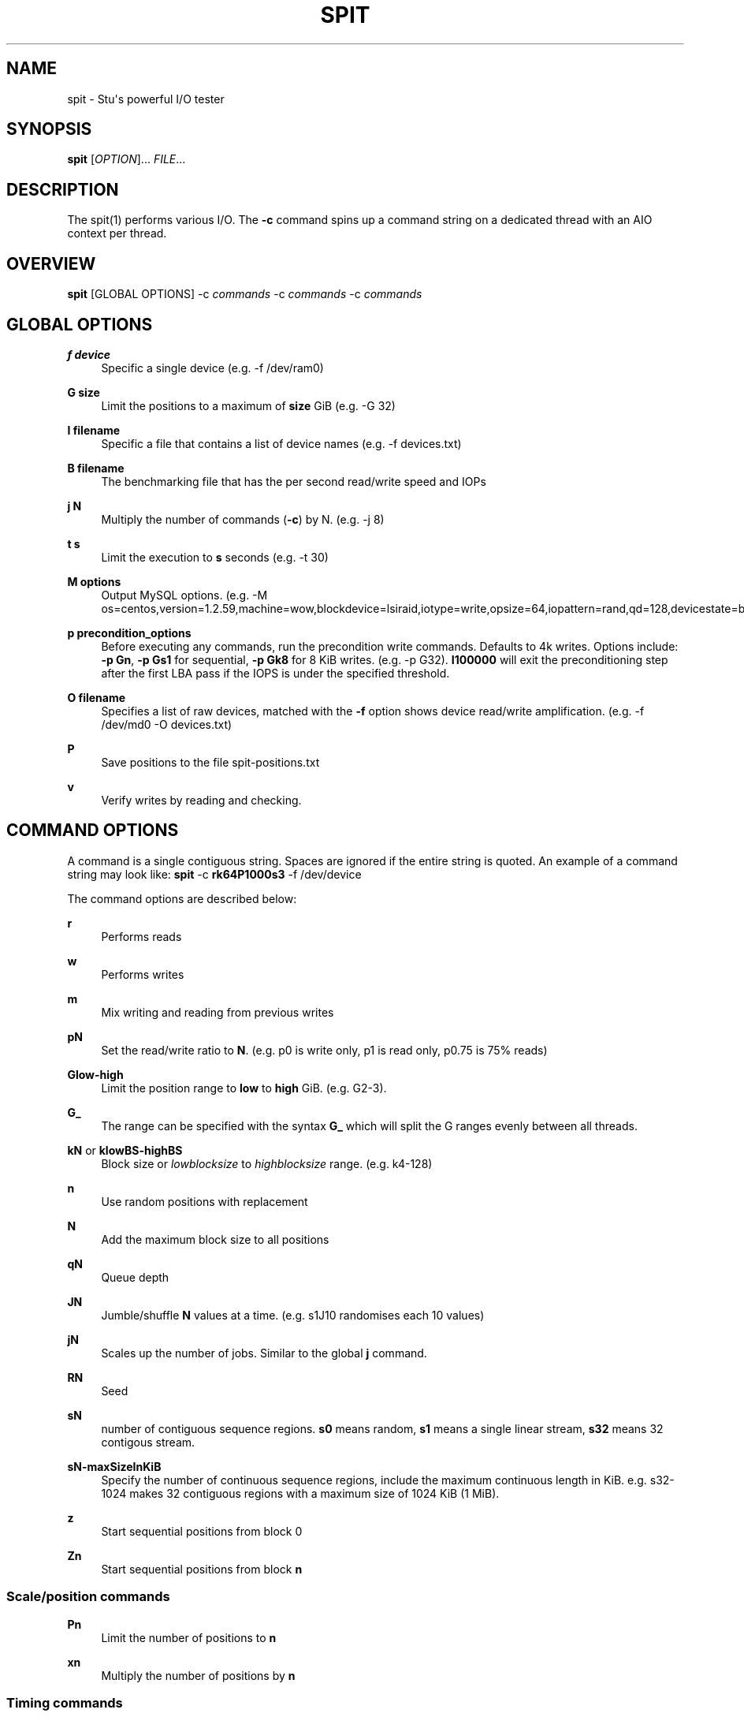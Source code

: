'\" t
.\"     Title: spit
.\"    Author: Stuart Inglis, Ph.D.
.\" Generator: Asciidoctor 1.5.5
.\"      Date: 2019-07-23
.\"    Manual: spit manual
.\"    Source: spit 1.1
.\"  Language: English
.\"
.TH "SPIT" "1" "2019-07-23" "spit 1.1" "spit manual"
.ie \n(.g .ds Aq \(aq
.el       .ds Aq '
.ss \n[.ss] 0
.nh
.ad l
.de URL
\\$2 \(laURL: \\$1 \(ra\\$3
..
.if \n[.g] .mso www.tmac
.LINKSTYLE blue R < >
.SH "NAME"
spit \- Stu\(aqs powerful I/O tester
.SH "SYNOPSIS"
.sp
\fBspit\fP [\fIOPTION\fP]... \fIFILE\fP...
.SH "DESCRIPTION"
.sp
The spit(1) performs various I/O. The \fB\-c\fP command spins up a command
string on a dedicated thread with an AIO context per thread.
.SH "OVERVIEW"
.sp
\fBspit\fP [GLOBAL OPTIONS] \-c \fIcommands\fP \-c \fIcommands\fP \-c \fIcommands\fP
.SH "GLOBAL OPTIONS"
.sp
\fBf device\fP
.RS 4
Specific a single device (e.g. \-f /dev/ram0)
.RE
.sp
\fBG size\fP
.RS 4
Limit the positions to a maximum of \fBsize\fP GiB (e.g. \-G 32)
.RE
.sp
\fBI filename\fP
.RS 4
Specific a file that contains a list of device names (e.g. \-f devices.txt)
.RE
.sp
\fBB filename\fP
.RS 4
The benchmarking file that has the per second read/write speed and IOPs
.RE
.sp
\fBj N\fP
.RS 4
Multiply the number of commands (\fB\-c\fP) by N. (e.g. \-j 8)
.RE
.sp
\fBt s\fP
.RS 4
Limit the execution to \fBs\fP seconds (e.g. \-t 30)
.RE
.sp
\fBM options\fP
.RS 4
Output MySQL options. (e.g. \-M os=centos,version=1.2.59,machine=wow,blockdevice=lsiraid,iotype=write,opsize=64,iopattern=rand,qd=128,devicestate=burst,degraded=0,k=10,m=2)
.RE
.sp
\fBp precondition_options\fP
.RS 4
Before executing any commands, run the precondition write
commands. Defaults to 4k writes. Options include: \fB\-p Gn\fP, \fB\-p Gs1\fP for
sequential, \fB\-p Gk8\fP for 8 KiB writes. (e.g. \-p G32). \fBI100000\fP will exit
the preconditioning step after the first LBA pass if the IOPS is under the specified threshold.
.RE
.sp
\fBO filename\fP
.RS 4
Specifies a list of raw devices, matched with the \fB\-f\fP option shows
device read/write amplification. (e.g. \-f /dev/md0 \-O devices.txt)
.RE
.sp
\fBP\fP
.RS 4
Save positions to the file \f[CR]spit\-positions.txt\fP
.RE
.sp
\fBv\fP
.RS 4
Verify writes by reading and checking.
.RE
.SH "COMMAND OPTIONS"
.sp
A command is a single contiguous string. Spaces are ignored if the
entire string is quoted. An example of a command string may look like:
\fBspit\fP \-c \fBrk64P1000s3\fP \-f /dev/device
.sp
The command options are described below:
.sp
\fBr\fP
.RS 4
Performs reads
.RE
.sp
\fBw\fP
.RS 4
Performs writes
.RE
.sp
\fBm\fP
.RS 4
Mix writing and reading from previous writes
.RE
.sp
\fBpN\fP
.RS 4
Set the read/write ratio to \fBN\fP. (e.g. p0 is write only, p1 is read only, p0.75 is 75% reads)
.RE
.sp
\fBGlow\-high\fP
.RS 4
Limit the position range to \fBlow\fP to \fBhigh\fP GiB. (e.g. G2\-3).
.RE
.sp
\fBG_\fP
.RS 4
The range can be specified with the syntax \fBG_\fP which will split the G ranges evenly between all threads.
.RE
.sp
\fBkN\fP or \fBklowBS\-highBS\fP
.RS 4
Block size or \fIlowblocksize\fP to \fIhighblocksize\fP range. (e.g. k4\-128)
.RE
.sp
\fBn\fP
.RS 4
Use random positions with replacement
.RE
.sp
\fBN\fP
.RS 4
Add the maximum block size to all positions
.RE
.sp
\fBqN\fP
.RS 4
Queue depth
.RE
.sp
\fBJN\fP
.RS 4
Jumble/shuffle \fBN\fP values at a time. (e.g. s1J10 randomises each 10 values)
.RE
.sp
\fBjN\fP
.RS 4
Scales up the number of jobs. Similar to the global \fBj\fP command.
.RE
.sp
\fBRN\fP
.RS 4
Seed
.RE
.sp
\fBsN\fP
.RS 4
number of contiguous sequence regions. \fBs0\fP means random, \fBs1\fP means
a single linear stream, \fBs32\fP means 32 contigous stream.
.RE
.sp
\fBsN\-maxSizeInKiB\fP
.RS 4
Specify the number of continuous sequence regions, include the maximum
continuous length in KiB. e.g. s32\-1024 makes 32 contiguous regions with a
maximum size of 1024 KiB (1 MiB).
.RE
.sp
\fBz\fP
.RS 4
Start sequential positions from block 0
.RE
.sp
\fBZn\fP
.RS 4
Start sequential positions from block \fBn\fP
.RE
.SS "Scale/position commands"
.sp
\fBPn\fP
.RS 4
Limit the number of positions to \fBn\fP
.RE
.sp
\fBxn\fP
.RS 4
Multiply the number of positions by \fBn\fP
.RE
.SS "Timing commands"
.sp
\fBBn\fP
.RS 4
Before the command starts, wait \fBn\fP seconds
.RE
.sp
\fBWn\fP
.RS 4
Wait for \fBn\fP seconds between iterations
.RE
.sp
\fBTn\fP
.RS 4
Limits the thread/command to \fBn\fP seconds
.RE
.sp
\fBXn\fP
.RS 4
Instead of time based, iterate until the positions have been processed
\fBn\fP times.
.RE
.SH "BENCHMARKING"
.SS "Sequential reads / writes"
.sp
In the following commands, replace \fBr\fP with \fBw\fP for writes.
.sp
\fBspit\fP \-f /dev/device \-c rk64
.sp
.if n \{\
.RS 4
.\}
.nf
Performs a single thread/job that performs reads, with 64 KiB reads
.fi
.if n \{\
.RE
.\}
.sp
\fBspit\fP \-f /dev/device \-c rk64 \-j 32
.sp
.if n \{\
.RS 4
.\}
.nf
Create 32 threads, with a single contigous read inside each thread
.fi
.if n \{\
.RE
.\}
.sp
\fBspit\fP \-f /dev/device \-c r32k64
.sp
.if n \{\
.RS 4
.\}
.nf
Create a single threads, break the device into 32 contiguous regions
.fi
.if n \{\
.RE
.\}
.SS "Random read / writes"
.sp
\fBspit\fP \-f /dev/device \-c rs0
.sp
.if n \{\
.RS 4
.\}
.nf
Performs a single thread/job, random 4KiB reads
.fi
.if n \{\
.RE
.\}
.sp
\fBspit\fP \-f /dev/device \-c rs0 \-j 32
.sp
.if n \{\
.RS 4
.\}
.nf
Creates 32 threads, reads random 4KiB reads
.fi
.if n \{\
.RE
.\}
.sp
\fBspit\fP \-f /dev/device \-c rs0 \-j 32 \-G1
.sp
.if n \{\
.RS 4
.\}
.nf
Creates 32 threads, reads randomly 4KiB reads, limited to first 1 GiB.
For devices with cache these operations should be cached.
.fi
.if n \{\
.RE
.\}
.sp
\fBspit\fP \-f /dev/device \-c rP10000
.sp
.if n \{\
.RS 4
.\}
.nf
Read from the first 10,000 positions (4 KiB) blocks in a device.
.fi
.if n \{\
.RE
.\}
.SS "Mixing reads/writes"
.sp
\fBspit\fP \-f /dev/device \-c mP10000 \-c rk64
.sp
.if n \{\
.RS 4
.\}
.nf
Two threads, one reading/write metadata to 10,000 positions. Another
thread performing sequential reads.
.fi
.if n \{\
.RE
.\}
.sp
\fBspit\fP \-f /dev/device \-c w \-c r
.sp
.if n \{\
.RS 4
.\}
.nf
Two threads, both sequential, one reading, one writing.
.fi
.if n \{\
.RE
.\}
.sp
\fBspit\fP \-f /dev/device \-c ws0 \-c rs0
.sp
.if n \{\
.RS 4
.\}
.nf
Two threads, both random, one reading, one writing.
.fi
.if n \{\
.RE
.\}
.sp
\fBspit\fP \-f /dev/device \-c ws1G0\-100 \-c ws0G100\-200
.sp
.if n \{\
.RS 4
.\}
.nf
On a 200 GiB perform linear writes in the first half and
random writes on the second half.
.fi
.if n \{\
.RE
.\}
.SS "SNIA latency graphs"
.sp
\fBspit\fP \-p G \-f /dev/device \-c rs0n \-t 3600
.sp
.if n \{\
.RS 4
.\}
.nf
To generate the Response Time Histogram \- Confidence Level Plot of
the SNIA SSS PTS 2.0.1 use the above command. This will run a
preconditioning step, 2x the size of the device LBA.  The proceed
with a random 4k read pattern, reordering after each pass.  The
output will be written \(aqspit\-latency\-read.gnu\(aq which can be loaded
into gnuplot.
.fi
.if n \{\
.RE
.\}
.SH "EXIT STATUS"
.sp
\fB0\fP
.RS 4
Success.
.RE
.sp
\fBnon\-zero\fP
.RS 4
Failure (syntax of usage error).
.RE
.SH "BUGS"
.sp
Bugs will be rewarded by choc fish.
.SH "AUTHOR(S)"
.sp
\fBStuart Inglis, Ph.D.\fP
.RS 4
Author(s).
.RE
